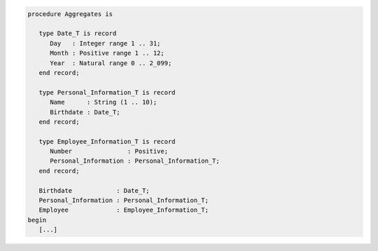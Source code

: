 .. code:: ada

   procedure Aggregates is
   
      type Date_T is record
         Day   : Integer range 1 .. 31;
         Month : Positive range 1 .. 12;
         Year  : Natural range 0 .. 2_099;
      end record;

      type Personal_Information_T is record
         Name      : String (1 .. 10);
         Birthdate : Date_T;
      end record;

      type Employee_Information_T is record
         Number               : Positive;
         Personal_Information : Personal_Information_T;
      end record;

      Birthdate            : Date_T;
      Personal_Information : Personal_Information_T;
      Employee             : Employee_Information_T;
   begin
      [...]
